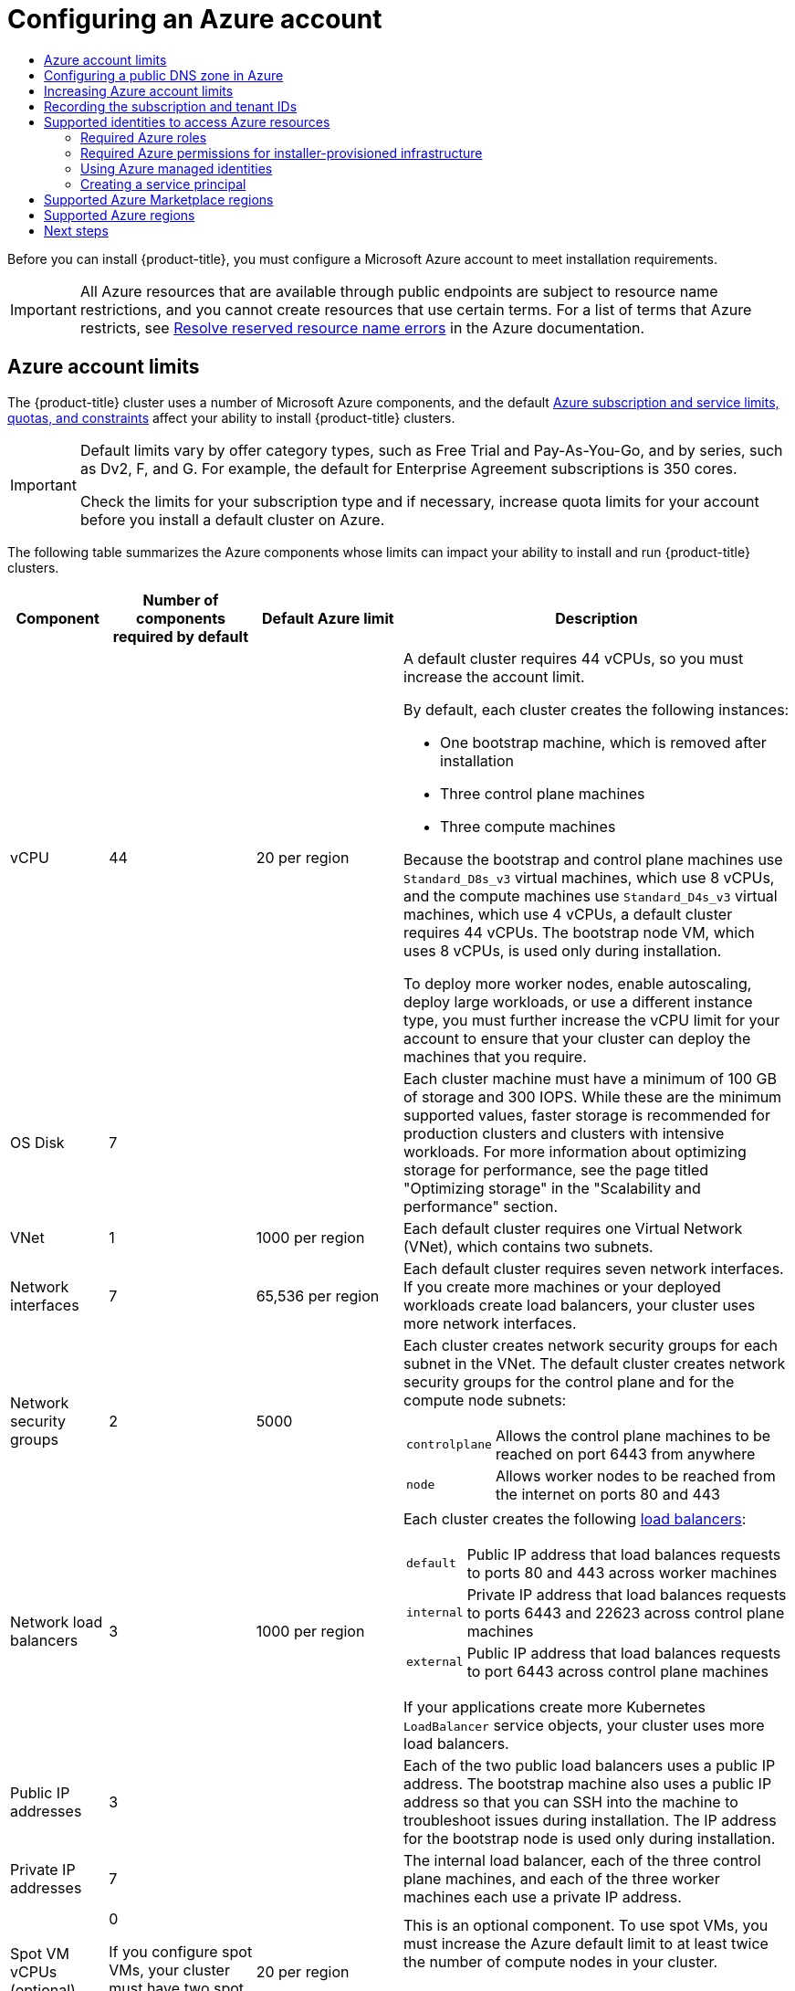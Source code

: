 :_mod-docs-content-type: ASSEMBLY
[id="installing-azure-account"]
= Configuring an Azure account
// The {product-title} attribute provides the context-sensitive name of the relevant OpenShift distribution, for example, "OpenShift Container Platform" or "OKD". The {product-version} attribute provides the product version relative to the distribution, for example "4.9".
// {product-title} and {product-version} are parsed when AsciiBinder queries the _distro_map.yml file in relation to the base branch of a pull request.
// See https://github.com/openshift/openshift-docs/blob/main/contributing_to_docs/doc_guidelines.adoc#product-name-and-version for more information on this topic.
// Other common attributes are defined in the following lines:
:data-uri:
:icons:
:experimental:
:toc: macro
:toc-title:
:imagesdir: images
:prewrap!:
:op-system-first: Red Hat Enterprise Linux CoreOS (RHCOS)
:op-system: RHCOS
:op-system-lowercase: rhcos
:op-system-base: RHEL
:op-system-base-full: Red Hat Enterprise Linux (RHEL)
:op-system-version: 8.x
:tsb-name: Template Service Broker
:kebab: image:kebab.png[title="Options menu"]
:rh-openstack-first: Red Hat OpenStack Platform (RHOSP)
:rh-openstack: RHOSP
:ai-full: Assisted Installer
:ai-version: 2.3
:cluster-manager-first: Red Hat OpenShift Cluster Manager
:cluster-manager: OpenShift Cluster Manager
:cluster-manager-url: link:https://console.redhat.com/openshift[OpenShift Cluster Manager Hybrid Cloud Console]
:cluster-manager-url-pull: link:https://console.redhat.com/openshift/install/pull-secret[pull secret from the Red Hat OpenShift Cluster Manager]
:insights-advisor-url: link:https://console.redhat.com/openshift/insights/advisor/[Insights Advisor]
:hybrid-console: Red Hat Hybrid Cloud Console
:hybrid-console-second: Hybrid Cloud Console
:oadp-first: OpenShift API for Data Protection (OADP)
:oadp-full: OpenShift API for Data Protection
:oc-first: pass:quotes[OpenShift CLI (`oc`)]
:product-registry: OpenShift image registry
:rh-storage-first: Red Hat OpenShift Data Foundation
:rh-storage: OpenShift Data Foundation
:rh-rhacm-first: Red Hat Advanced Cluster Management (RHACM)
:rh-rhacm: RHACM
:rh-rhacm-version: 2.8
:sandboxed-containers-first: OpenShift sandboxed containers
:sandboxed-containers-operator: OpenShift sandboxed containers Operator
:sandboxed-containers-version: 1.3
:sandboxed-containers-version-z: 1.3.3
:sandboxed-containers-legacy-version: 1.3.2
:cert-manager-operator: cert-manager Operator for Red Hat OpenShift
:secondary-scheduler-operator-full: Secondary Scheduler Operator for Red Hat OpenShift
:secondary-scheduler-operator: Secondary Scheduler Operator
// Backup and restore
:velero-domain: velero.io
:velero-version: 1.11
:launch: image:app-launcher.png[title="Application Launcher"]
:mtc-short: MTC
:mtc-full: Migration Toolkit for Containers
:mtc-version: 1.8
:mtc-version-z: 1.8.0
// builds (Valid only in 4.11 and later)
:builds-v2title: Builds for Red Hat OpenShift
:builds-v2shortname: OpenShift Builds v2
:builds-v1shortname: OpenShift Builds v1
//gitops
:gitops-title: Red Hat OpenShift GitOps
:gitops-shortname: GitOps
:gitops-ver: 1.1
:rh-app-icon: image:red-hat-applications-menu-icon.jpg[title="Red Hat applications"]
//pipelines
:pipelines-title: Red Hat OpenShift Pipelines
:pipelines-shortname: OpenShift Pipelines
:pipelines-ver: pipelines-1.12
:pipelines-version-number: 1.12
:tekton-chains: Tekton Chains
:tekton-hub: Tekton Hub
:artifact-hub: Artifact Hub
:pac: Pipelines as Code
//odo
:odo-title: odo
//OpenShift Kubernetes Engine
:oke: OpenShift Kubernetes Engine
//OpenShift Platform Plus
:opp: OpenShift Platform Plus
//openshift virtualization (cnv)
:VirtProductName: OpenShift Virtualization
:VirtVersion: 4.14
:KubeVirtVersion: v0.59.0
:HCOVersion: 4.14.0
:CNVNamespace: openshift-cnv
:CNVOperatorDisplayName: OpenShift Virtualization Operator
:CNVSubscriptionSpecSource: redhat-operators
:CNVSubscriptionSpecName: kubevirt-hyperconverged
:delete: image:delete.png[title="Delete"]
//distributed tracing
:DTProductName: Red Hat OpenShift distributed tracing platform
:DTShortName: distributed tracing platform
:DTProductVersion: 2.9
:JaegerName: Red Hat OpenShift distributed tracing platform (Jaeger)
:JaegerShortName: distributed tracing platform (Jaeger)
:JaegerVersion: 1.47.0
:OTELName: Red Hat OpenShift distributed tracing data collection
:OTELShortName: distributed tracing data collection
:OTELOperator: Red Hat OpenShift distributed tracing data collection Operator
:OTELVersion: 0.81.0
:TempoName: Red Hat OpenShift distributed tracing platform (Tempo)
:TempoShortName: distributed tracing platform (Tempo)
:TempoOperator: Tempo Operator
:TempoVersion: 2.1.1
//logging
:logging-title: logging subsystem for Red Hat OpenShift
:logging-title-uc: Logging subsystem for Red Hat OpenShift
:logging: logging subsystem
:logging-uc: Logging subsystem
//serverless
:ServerlessProductName: OpenShift Serverless
:ServerlessProductShortName: Serverless
:ServerlessOperatorName: OpenShift Serverless Operator
:FunctionsProductName: OpenShift Serverless Functions
//service mesh v2
:product-dedicated: Red Hat OpenShift Dedicated
:product-rosa: Red Hat OpenShift Service on AWS
:SMProductName: Red Hat OpenShift Service Mesh
:SMProductShortName: Service Mesh
:SMProductVersion: 2.4.4
:MaistraVersion: 2.4
//Service Mesh v1
:SMProductVersion1x: 1.1.18.2
//Windows containers
:productwinc: Red Hat OpenShift support for Windows Containers
// Red Hat Quay Container Security Operator
:rhq-cso: Red Hat Quay Container Security Operator
// Red Hat Quay
:quay: Red Hat Quay
:sno: single-node OpenShift
:sno-caps: Single-node OpenShift
//TALO and Redfish events Operators
:cgu-operator-first: Topology Aware Lifecycle Manager (TALM)
:cgu-operator-full: Topology Aware Lifecycle Manager
:cgu-operator: TALM
:redfish-operator: Bare Metal Event Relay
//Formerly known as CodeReady Containers and CodeReady Workspaces
:openshift-local-productname: Red Hat OpenShift Local
:openshift-dev-spaces-productname: Red Hat OpenShift Dev Spaces
// Factory-precaching-cli tool
:factory-prestaging-tool: factory-precaching-cli tool
:factory-prestaging-tool-caps: Factory-precaching-cli tool
:openshift-networking: Red Hat OpenShift Networking
// TODO - this probably needs to be different for OKD
//ifdef::openshift-origin[]
//:openshift-networking: OKD Networking
//endif::[]
// logical volume manager storage
:lvms-first: Logical volume manager storage (LVM Storage)
:lvms: LVM Storage
//Operator SDK version
:osdk_ver: 1.31.0
//Operator SDK version that shipped with the previous OCP 4.x release
:osdk_ver_n1: 1.28.0
//Next-gen (OCP 4.14+) Operator Lifecycle Manager, aka "v1"
:olmv1: OLM 1.0
:olmv1-first: Operator Lifecycle Manager (OLM) 1.0
:ztp-first: GitOps Zero Touch Provisioning (ZTP)
:ztp: GitOps ZTP
:3no: three-node OpenShift
:3no-caps: Three-node OpenShift
:run-once-operator: Run Once Duration Override Operator
// Web terminal
:web-terminal-op: Web Terminal Operator
:devworkspace-op: DevWorkspace Operator
:secrets-store-driver: Secrets Store CSI driver
:secrets-store-operator: Secrets Store CSI Driver Operator
//AWS STS
:sts-first: Security Token Service (STS)
:sts-full: Security Token Service
:sts-short: STS
//Cloud provider names
//AWS
:aws-first: Amazon Web Services (AWS)
:aws-full: Amazon Web Services
:aws-short: AWS
//GCP
:gcp-first: Google Cloud Platform (GCP)
:gcp-full: Google Cloud Platform
:gcp-short: GCP
//alibaba cloud
:alibaba: Alibaba Cloud
// IBM Cloud VPC
:ibmcloudVPCProductName: IBM Cloud VPC
:ibmcloudVPCRegProductName: IBM(R) Cloud VPC
// IBM Cloud
:ibm-cloud-bm: IBM Cloud Bare Metal (Classic)
:ibm-cloud-bm-reg: IBM Cloud(R) Bare Metal (Classic)
// IBM Power
:ibmpowerProductName: IBM Power
:ibmpowerRegProductName: IBM(R) Power
// IBM zSystems
:ibmzProductName: IBM Z
:ibmzRegProductName: IBM(R) Z
:linuxoneProductName: IBM(R) LinuxONE
//Azure
:azure-full: Microsoft Azure
:azure-short: Azure
//vSphere
:vmw-full: VMware vSphere
:vmw-short: vSphere
//Oracle
:oci-first: Oracle(R) Cloud Infrastructure
:oci: OCI
:ocvs-first: Oracle(R) Cloud VMware Solution (OCVS)
:ocvs: OCVS
:context: installing-azure-account

toc::[]

Before you can install {product-title}, you must configure a Microsoft Azure account to meet installation requirements.

[IMPORTANT]
====
All Azure resources that are available through public endpoints are subject to
resource name restrictions, and you cannot create resources that use certain
terms. For a list of terms that Azure restricts, see
link:https://docs.microsoft.com/en-us/azure/azure-resource-manager/resource-manager-reserved-resource-name[Resolve reserved resource name errors]
in the Azure documentation.
====

:leveloffset: +1

// Module included in the following assemblies:
//
// * installing/installing_azure/installing-azure-account.adoc
// * installing/installing_azure/installing-azure-user-infra.adoc
// * installing/installing_azure_stack_hub/installing-azure-stack-hub-user-infra.adoc
// * installing/installing_azure_stack_hub/installing-azure-stack-hub-account.adoc
// * installing/installing_azure/installing-restricted-networks-azure-user-provisioned.adoc

:cp: Azure

:_mod-docs-content-type: REFERENCE
[id="installation-azure-limits_{context}"]
= {cp} account limits

The {product-title} cluster uses a number of Microsoft {cp} components, and the default link:https://docs.microsoft.com/en-us/azure/azure-subscription-service-limits[Azure subscription and service limits, quotas, and constraints] affect your ability to install {product-title} clusters.

[IMPORTANT]
====
Default limits vary by offer category types, such as Free Trial and Pay-As-You-Go, and by series, such as Dv2, F, and G. For example, the default for Enterprise Agreement subscriptions is 350 cores.

Check the limits for your subscription type and if necessary, increase quota limits for your account before you install a default
cluster on Azure.
====

The following table summarizes the {cp} components whose limits can impact your
ability to install and run {product-title} clusters.

[cols="2a,3a,3a,8a",options="header"]
|===
|Component |Number of components required by default| Default {cp} limit |Description

|vCPU
|44
|20 per region
|A default cluster requires 44 vCPUs, so you must increase the account limit.

By default, each cluster creates the following instances:

* One bootstrap machine, which is removed after installation
* Three control plane machines
* Three compute machines

Because the bootstrap and control plane machines use `Standard_D8s_v3` virtual
machines, which use 8 vCPUs, and the compute machines use `Standard_D4s_v3`
virtual machines, which use 4 vCPUs, a default cluster requires 44 vCPUs.
The bootstrap node VM, which uses 8 vCPUs, is used only during installation.

To deploy more worker nodes, enable autoscaling, deploy large workloads, or use
a different instance type, you must further increase the vCPU limit for your
account to ensure that your cluster can deploy the machines that you require.

|OS Disk
|7
|
|Each cluster machine must have a minimum of 100 GB of storage and 300 IOPS. While these are the minimum supported values, faster storage is recommended for production clusters and clusters with intensive workloads. For more information about optimizing storage for performance, see the page titled "Optimizing storage" in the "Scalability and performance" section.

|VNet
| 1
| 1000 per region
| Each default cluster requires one Virtual Network (VNet), which contains two
subnets.

|Network interfaces
|7
|65,536 per region
|Each default cluster requires seven network interfaces. If you create more
machines or your deployed workloads create load balancers, your cluster uses
more network interfaces.

|Network security groups
|2
|5000
| Each cluster creates network security groups for each subnet in the VNet.
The default cluster creates network
security groups for the control plane and for the compute node subnets:

[horizontal]
 `controlplane`:: Allows the control plane machines to be reached on port 6443
 from anywhere
`node`:: Allows worker nodes to be reached from the internet on ports 80 and 443

|Network load balancers
| 3
| 1000 per region
|Each cluster creates the following
link:https://docs.microsoft.com/en-us/azure/load-balancer/load-balancer-overview[load balancers]:

[horizontal]
`default`:: Public IP address that load balances requests to ports 80 and 443 across worker machines
`internal`:: Private IP address that load balances requests to ports 6443 and 22623 across control plane machines
`external`:: Public IP address that load balances requests to port 6443 across control plane machines

If your applications create more Kubernetes `LoadBalancer` service objects,
your cluster uses more load balancers.

|Public IP addresses
|3
|
|Each of the two public load balancers uses a public IP address. The bootstrap
machine also uses a public IP address so that you can SSH into the
machine to troubleshoot issues during installation. The IP address for the
bootstrap node is used only during installation.

|Private IP addresses
|7
|
|The internal load balancer, each of the three control plane machines, and each
of the three worker machines each use a private IP address.

|Spot VM vCPUs (optional)
|0

If you configure spot VMs, your cluster must have two spot VM vCPUs for every compute node.
|20 per region
|This is an optional component. To use spot VMs, you must increase the Azure default limit to at least twice the number of compute nodes in your cluster.
[NOTE]
====
Using spot VMs for control plane nodes is not recommended.
====
|===

:!cp: Azure

:leveloffset!:

[role="_additional-resources"]
.Additional resources

* xref:../../scalability_and_performance/optimization/optimizing-storage.adoc#optimizing-storage[Optimizing storage].

:leveloffset: +1

// Module included in the following assemblies:
//
// * installing/installing_azure/installing-azure-account.adoc
// * installing/installing_azure/installing-azure-user-infra.adoc
// * installing/installing_azure/installing-restricted-networks-azure-user-provisioned.adoc

:_mod-docs-content-type: PROCEDURE
[id="installation-azure-network-config_{context}"]
= Configuring a public DNS zone in Azure

To install {product-title}, the Microsoft Azure account you use must
have a dedicated public hosted DNS zone in your account. This zone must be
authoritative for the domain. This service provides
cluster DNS resolution and name lookup for external connections to the cluster.

.Procedure

. Identify your domain, or subdomain, and registrar. You can transfer an
existing domain and registrar or obtain a new one through Azure or another source.
+
[NOTE]
====
For more information about purchasing domains through Azure, see
link:https://docs.microsoft.com/en-us/azure/app-service/manage-custom-dns-buy-domain[Buy a custom domain name for Azure App Service]
in the Azure documentation.
====

. If you are using an existing domain and registrar, migrate its DNS to Azure. See
link:https://docs.microsoft.com/en-us/azure/app-service/manage-custom-dns-migrate-domain[Migrate an active DNS name to Azure App Service]
in the Azure documentation.

. Configure DNS for your domain. Follow the steps in the
link:https://docs.microsoft.com/en-us/azure/dns/dns-delegate-domain-azure-dns[Tutorial: Host your domain in Azure DNS]
in the Azure documentation to create a public hosted zone for your domain or
subdomain, extract the new authoritative name servers, and update the registrar
records for the name servers that your domain uses.
+
Use an appropriate root domain, such as `openshiftcorp.com`, or subdomain,
such as `clusters.openshiftcorp.com`.

. If you use a subdomain, follow your company's procedures to add its delegation
records to the parent domain.

:leveloffset!:

:leveloffset: +1

// Module included in the following assemblies:
//
// * installing/installing_azure/installing-azure-account.adoc
// * installing/installing_azure/installing-azure-user-infra.adoc
// * installing/installing_azure/installing-restricted-networks-azure-user-provisioned.adoc

:_mod-docs-content-type: PROCEDURE
[id="installation-azure-increasing-limits_{context}"]
= Increasing Azure account limits

To increase an account limit, file a support request on the Azure portal.
[NOTE]
====
You can increase only one type of quota per support request.
====

.Procedure

. From the Azure portal, click *Help + support* in the lower left corner.

. Click *New support request* and then select the required values:
.. From the *Issue type* list, select *Service and subscription limits (quotas)*.
.. From the *Subscription* list, select the subscription to modify.
.. From the *Quota type* list, select the quota to increase. For example, select
*Compute-VM (cores-vCPUs) subscription limit increases* to increase the number
of vCPUs, which is required to install a cluster.
.. Click *Next: Solutions*.

. On the *Problem Details* page, provide the required information for your quota
increase:
.. Click *Provide details* and provide the required details in the *Quota details* window.
.. In the SUPPORT METHOD and CONTACT INFO sections, provide the issue severity
and your contact details.

. Click *Next: Review + create* and then click *Create*.

:leveloffset!:

:leveloffset: +1

// Module included in the following assemblies:
//
// * installing/installing_azure/installing-azure-account.adoc

:_mod-docs-content-type: PROCEDURE
[id="installation-azure-subscription-tenant-id_{context}"]
= Recording the subscription and tenant IDs

The installation program requires the subscription and tenant IDs that are associated with your Azure account. You can use the Azure CLI to gather this information.

.Prerequisites

* You have installed or updated the link:https://docs.microsoft.com/en-us/cli/azure/install-azure-cli-yum?view=azure-cli-latest[Azure CLI].

.Procedure

. Log in to the Azure CLI by running the following command:
+
[source,terminal]
----
$ az login
----

. Ensure that you are using the right subscription:

.. View a list of available subscriptions by running the following command:
+
[source,terminal]
----
$ az account list --refresh
----
+
.Example output
[source,terminal]
----
[
  {
    "cloudName": "AzureCloud",
    "id": "8xxxxxxx-xxxx-xxxx-xxxx-xxxxxxxxxxxx",
    "isDefault": true,
    "name": "Subscription Name 1",
    "state": "Enabled",
    "tenantId": "6xxxxxxx-xxxx-xxxx-xxxx-xxxxxxxxxxxx",
    "user": {
      "name": "you@example.com",
      "type": "user"
    }
  },
  {
    "cloudName": "AzureCloud",
    "id": "9xxxxxxx-xxxx-xxxx-xxxx-xxxxxxxxxxxx",
    "isDefault": false,
    "name": "Subscription Name 2",
    "state": "Enabled",
    "tenantId": "7xxxxxxx-xxxx-xxxx-xxxx-xxxxxxxxxxxx",
    "user": {
      "name": "you2@example.com",
      "type": "user"
    }
  }
]
----

.. View the details of the active account, and confirm that this is the subscription you want to use, by running the following command:
+
[source,terminal]
----
$ az account show
----
+
.Example output
[source,terminal]
----
{
  "environmentName": "AzureCloud",
  "id": "8xxxxxxx-xxxx-xxxx-xxxx-xxxxxxxxxxxx",
  "isDefault": true,
  "name": "Subscription Name 1",
  "state": "Enabled",
  "tenantId": "6xxxxxxx-xxxx-xxxx-xxxx-xxxxxxxxxxxx",
  "user": {
    "name": "you@example.com",
    "type": "user"
  }
}
----

. If you are not using the right subscription:

.. Change the active subscription by running the following command:
+
[source,terminal]
----
$ az account set -s <subscription_id>
----

.. Verify that you are using the subscription you need by running the following command:
+
[source,terminal]
----
$ az account show
----
+
.Example output
[source,terminal]
----
{
  "environmentName": "AzureCloud",
  "id": "9xxxxxxx-xxxx-xxxx-xxxx-xxxxxxxxxxxx",
  "isDefault": true,
  "name": "Subscription Name 2",
  "state": "Enabled",
  "tenantId": "7xxxxxxx-xxxx-xxxx-xxxx-xxxxxxxxxxxx",
  "user": {
    "name": "you2@example.com",
    "type": "user"
  }
}
----

. Record the `id` and `tenantId` parameter values from the output. You require these values to install an {product-title} cluster.

:leveloffset!:

:leveloffset: +1

// Module included in the following assemblies:
//
// * installing/installing_azure/installing-azure-account.adoc

:_mod-docs-content-type: CONCEPT
[id="installation-azure-identities_{context}"]
= Supported identities to access Azure resources

An {product-title} cluster requires an Azure identity to create and manage Azure resources. As such, you need one of the following types of identities to complete the installation:

* A service principal
* A system-assigned managed identity
* A user-assigned managed identity

:leveloffset!:

:leveloffset: +2

// Module included in the following assemblies:
//
// * installing/installing_azure/installing-azure-account.adoc
// * installing/installing_azure/installing-azure-user-infra.adoc
// * installing/installing_azure/installing-restricted-networks-azure-user-provisioned.adoc

[id="installation-azure-permissions_{context}"]
= Required Azure roles

An {product-title} cluster requires an Azure identity to create and manage Azure resources. Before you create the identity, verify that your environment meets the following requirements:

* The Azure account that you use to create the identity is assigned the `User Access Administrator` and `Contributor` roles. These roles are required when:
** Creating a service principal or user-assigned managed identity.
** Enabling a system-assigned managed identity on a virtual machine.
* If you are going to use a service principal to complete the installation, verify that the Azure account that you use to create the identity is assigned the `microsoft.directory/servicePrincipals/createAsOwner` permission in Azure Active Directory.

To set roles on the Azure portal, see the link:https://docs.microsoft.com/en-us/azure/role-based-access-control/role-assignments-portal[Manage access to Azure resources using RBAC and the Azure portal] in the Azure documentation.

:leveloffset!:
:leveloffset: +2

// Module included in the following assemblies:
//
// * installing/installing_azure/installing-azure-account.adoc

:_mod-docs-content-type: CONCEPT
[id="minimum-required-permissions-ipi-azure_{context}"]
= Required Azure permissions for installer-provisioned infrastructure

The installation program requires access to an Azure service principal or managed identity with the necessary permissions to deploy the cluster and to maintain its daily operation. These permissions must be granted to the Azure subscription that is associated with the identity.

The following options are available to you:

* You can assign the identity the `Contributor` and `User Access Administrator` roles. Assigning these roles is the quickest way to grant all of the required permissions.
+
For more information about assigning roles, see the Azure documentation for link:https://docs.microsoft.com/en-us/azure/role-based-access-control/role-assignments-portal[managing access to Azure resources using the Azure portal].
* If your organization's security policies require a more restrictive set of permissions, you can create a link:https://learn.microsoft.com/en-us/azure/role-based-access-control/custom-roles[custom role] with the necessary permissions.

The following permissions are required for creating an {product-title} cluster on Microsoft Azure.

.Required permissions for creating authorization resources
[%collapsible]
====
* `Microsoft.Authorization/policies/audit/action`
* `Microsoft.Authorization/policies/auditIfNotExists/action`
* `Microsoft.Authorization/roleAssignments/read`
* `Microsoft.Authorization/roleAssignments/write`
====

.Required permissions for creating compute resources
[%collapsible]
====
* `Microsoft.Compute/availabilitySets/write`
* `Microsoft.Compute/availabilitySets/read`
* `Microsoft.Compute/disks/beginGetAccess/action`
* `Microsoft.Compute/disks/delete`
* `Microsoft.Compute/disks/read`
* `Microsoft.Compute/disks/write`
* `Microsoft.Compute/galleries/images/read`
* `Microsoft.Compute/galleries/images/versions/read`
* `Microsoft.Compute/galleries/images/versions/write`
* `Microsoft.Compute/galleries/images/write`
* `Microsoft.Compute/galleries/read`
* `Microsoft.Compute/galleries/write`
* `Microsoft.Compute/snapshots/read`
* `Microsoft.Compute/snapshots/write`
* `Microsoft.Compute/snapshots/delete`
* `Microsoft.Compute/virtualMachines/delete`
* `Microsoft.Compute/virtualMachines/powerOff/action`
* `Microsoft.Compute/virtualMachines/read`
* `Microsoft.Compute/virtualMachines/write`
====

.Required permissions for creating identity management resources
[%collapsible]
====
* `Microsoft.ManagedIdentity/userAssignedIdentities/assign/action`
* `Microsoft.ManagedIdentity/userAssignedIdentities/read`
* `Microsoft.ManagedIdentity/userAssignedIdentities/write`
====

.Required permissions for creating network resources
[%collapsible]
====
* `Microsoft.Network/dnsZones/A/write`
* `Microsoft.Network/dnsZones/CNAME/write`
* `Microsoft.Network/dnszones/CNAME/read`
* `Microsoft.Network/dnszones/read`
* `Microsoft.Network/loadBalancers/backendAddressPools/join/action`
* `Microsoft.Network/loadBalancers/backendAddressPools/read`
* `Microsoft.Network/loadBalancers/backendAddressPools/write`
* `Microsoft.Network/loadBalancers/read`
* `Microsoft.Network/loadBalancers/write`
* `Microsoft.Network/networkInterfaces/delete`
* `Microsoft.Network/networkInterfaces/join/action`
* `Microsoft.Network/networkInterfaces/read`
* `Microsoft.Network/networkInterfaces/write`
* `Microsoft.Network/networkSecurityGroups/join/action`
* `Microsoft.Network/networkSecurityGroups/read`
* `Microsoft.Network/networkSecurityGroups/securityRules/delete`
* `Microsoft.Network/networkSecurityGroups/securityRules/read`
* `Microsoft.Network/networkSecurityGroups/securityRules/write`
* `Microsoft.Network/networkSecurityGroups/write`
* `Microsoft.Network/privateDnsZones/A/read`
* `Microsoft.Network/privateDnsZones/A/write`
* `Microsoft.Network/privateDnsZones/A/delete`
* `Microsoft.Network/privateDnsZones/SOA/read`
* `Microsoft.Network/privateDnsZones/read`
* `Microsoft.Network/privateDnsZones/virtualNetworkLinks/read`
* `Microsoft.Network/privateDnsZones/virtualNetworkLinks/write`
* `Microsoft.Network/privateDnsZones/write`
* `Microsoft.Network/publicIPAddresses/delete`
* `Microsoft.Network/publicIPAddresses/join/action`
* `Microsoft.Network/publicIPAddresses/read`
* `Microsoft.Network/publicIPAddresses/write`
* `Microsoft.Network/virtualNetworks/join/action`
* `Microsoft.Network/virtualNetworks/read`
* `Microsoft.Network/virtualNetworks/subnets/join/action`
* `Microsoft.Network/virtualNetworks/subnets/read`
* `Microsoft.Network/virtualNetworks/subnets/write`
* `Microsoft.Network/virtualNetworks/write`
====
[NOTE]
====
The following permissions are not required to create the private {product-title} cluster on Azure.

* `Microsoft.Network/dnsZones/A/write`
* `Microsoft.Network/dnsZones/CNAME/write`
* `Microsoft.Network/dnszones/CNAME/read`
* `Microsoft.Network/dnszones/read`
====

.Required permissions for checking the health of resources
[%collapsible]
====
* `Microsoft.Resourcehealth/healthevent/Activated/action`
* `Microsoft.Resourcehealth/healthevent/InProgress/action`
* `Microsoft.Resourcehealth/healthevent/Pending/action`
* `Microsoft.Resourcehealth/healthevent/Resolved/action`
* `Microsoft.Resourcehealth/healthevent/Updated/action`
====

.Required permissions for creating a resource group
[%collapsible]
====
* `Microsoft.Resources/subscriptions/resourceGroups/read`
* `Microsoft.Resources/subscriptions/resourcegroups/write`
====

.Required permissions for creating resource tags
[%collapsible]
====
* `Microsoft.Resources/tags/write`
====

.Required permissions for creating storage resources
[%collapsible]
====
* `Microsoft.Storage/storageAccounts/blobServices/read`
* `Microsoft.Storage/storageAccounts/blobServices/containers/write`
* `Microsoft.Storage/storageAccounts/fileServices/read`
* `Microsoft.Storage/storageAccounts/fileServices/shares/read`
* `Microsoft.Storage/storageAccounts/fileServices/shares/write`
* `Microsoft.Storage/storageAccounts/fileServices/shares/delete`
* `Microsoft.Storage/storageAccounts/listKeys/action`
* `Microsoft.Storage/storageAccounts/read`
* `Microsoft.Storage/storageAccounts/write`
====

.Optional permissions for creating marketplace virtual machine resources
[%collapsible]
====
* `Microsoft.MarketplaceOrdering/offertypes/publishers/offers/plans/agreements/read`
* `Microsoft.MarketplaceOrdering/offertypes/publishers/offers/plans/agreements/write`
====

.Optional permissions for creating compute resources
[%collapsible]
====
* `Microsoft.Compute/images/read`
* `Microsoft.Compute/images/write`
* `Microsoft.Compute/images/delete`
====

.Optional permissions for enabling user-managed encryption
[%collapsible]
====
* `Microsoft.Compute/diskEncryptionSets/read`
* `Microsoft.Compute/diskEncryptionSets/write`
* `Microsoft.Compute/diskEncryptionSets/delete`
* `Microsoft.KeyVault/vaults/read`
* `Microsoft.KeyVault/vaults/write`
* `Microsoft.KeyVault/vaults/delete`
* `Microsoft.KeyVault/vaults/deploy/action`
* `Microsoft.KeyVault/vaults/keys/read`
* `Microsoft.KeyVault/vaults/keys/write`
* `Microsoft.Features/providers/features/register/action`
====

.Optional permissions for installing a cluster using the `NatGateway` outbound type
[%collapsible]
====
* `Microsoft.Network/natGateways/read`
* `Microsoft.Network/natGateways/write`
====

.Optional permissions for installing a private cluster with Azure Network Address Translation (NAT)
[%collapsible]
====
* `Microsoft.Network/natGateways/join/action`
* `Microsoft.Network/natGateways/read`
* `Microsoft.Network/natGateways/write`
====

.Optional permissions for installing a private cluster with Azure firewall
[%collapsible]
====
* `Microsoft.Network/azureFirewalls/applicationRuleCollections/write`
* `Microsoft.Network/azureFirewalls/read`
* `Microsoft.Network/azureFirewalls/write`
* `Microsoft.Network/routeTables/join/action`
* `Microsoft.Network/routeTables/read`
* `Microsoft.Network/routeTables/routes/read`
* `Microsoft.Network/routeTables/routes/write`
* `Microsoft.Network/routeTables/write`
* `Microsoft.Network/virtualNetworks/peer/action`
* `Microsoft.Network/virtualNetworks/virtualNetworkPeerings/read`
* `Microsoft.Network/virtualNetworks/virtualNetworkPeerings/write`
====

.Optional permission for running gather bootstrap
[%collapsible]
====
* `Microsoft.Compute/virtualMachines/instanceView/read`
====

The following permissions are required for deleting an {product-title} cluster on Microsoft Azure. You can use the same permissions to delete a private {product-title} cluster on Azure.

.Required permissions for deleting authorization resources
[%collapsible]
====
* `Microsoft.Authorization/roleAssignments/delete`
====

.Required permissions for deleting compute resources
[%collapsible]
====
* `Microsoft.Compute/disks/delete`
* `Microsoft.Compute/galleries/delete`
* `Microsoft.Compute/galleries/images/delete`
* `Microsoft.Compute/galleries/images/versions/delete`
* `Microsoft.Compute/virtualMachines/delete`
====

.Required permissions for deleting identity management resources
[%collapsible]
====
* `Microsoft.ManagedIdentity/userAssignedIdentities/delete`
====

.Required permissions for deleting network resources
[%collapsible]
====
* `Microsoft.Network/dnszones/read`
* `Microsoft.Network/dnsZones/A/read`
* `Microsoft.Network/dnsZones/A/delete`
* `Microsoft.Network/dnsZones/CNAME/read`
* `Microsoft.Network/dnsZones/CNAME/delete`
* `Microsoft.Network/loadBalancers/delete`
* `Microsoft.Network/networkInterfaces/delete`
* `Microsoft.Network/networkSecurityGroups/delete`
* `Microsoft.Network/privateDnsZones/read`
* `Microsoft.Network/privateDnsZones/A/read`
* `Microsoft.Network/privateDnsZones/delete`
* `Microsoft.Network/privateDnsZones/virtualNetworkLinks/delete`
* `Microsoft.Network/publicIPAddresses/delete`
* `Microsoft.Network/virtualNetworks/delete`
====
[NOTE]
====
The following permissions are not required to delete a private {product-title} cluster on Azure.

* `Microsoft.Network/dnszones/read`
* `Microsoft.Network/dnsZones/A/read`
* `Microsoft.Network/dnsZones/A/delete`
* `Microsoft.Network/dnsZones/CNAME/read`
* `Microsoft.Network/dnsZones/CNAME/delete`
====

.Required permissions for checking the health of resources
[%collapsible]
====
* `Microsoft.Resourcehealth/healthevent/Activated/action`
* `Microsoft.Resourcehealth/healthevent/Resolved/action`
* `Microsoft.Resourcehealth/healthevent/Updated/action`
====

.Required permissions for deleting a resource group
[%collapsible]
====
* `Microsoft.Resources/subscriptions/resourcegroups/delete`
====

.Required permissions for deleting storage resources
[%collapsible]
====
* `Microsoft.Storage/storageAccounts/delete`
* `Microsoft.Storage/storageAccounts/listKeys/action`
====

[NOTE]
====
To install {product-title} on Azure, you must scope the permissions to your subscription. Later, you can re-scope these permissions to the installer created resource group. If the public DNS zone is present in a different resource group, then the network DNS zone related permissions must always be applied to your subscription. By default, the {product-title} installation program assigns the Azure identity the `Contributor` role.

You can scope all the permissions to your subscription when deleting an {product-title} cluster.
====

:leveloffset!:
:leveloffset: +2

// Module included in the following assemblies:
//
// * installing/installing_azure/installing-azure-account.adoc

:_mod-docs-content-type: PROCEDURE
[id="installation-using-azure-managed-identities_{context}"]
= Using Azure managed identities

The installation program requires an Azure identity to complete the installation. You can use either a system-assigned or user-assigned managed identity.

If you are unable to use a managed identity, you can use a service principal.

.Procedure

. If you are using a system-assigned managed identity, enable it on the virtual machine that you will run the installation program from.
. If you are using a user-assigned managed identity:
.. Assign it to the virtual machine that you will run the installation program from.
.. Record its client ID. You require this value when installing the cluster.
+
For more information about viewing the details of a user-assigned managed identity, see the Microsoft Azure documentation for link:https:https://learn.microsoft.com/en-us/azure/active-directory/managed-identities-azure-resources/how-manage-user-assigned-managed-identities?pivots=identity-mi-methods-azp#list-user-assigned-managed-identities[listing user-assigned managed identities].
. Verify that the required permissions are assigned to the managed identity.

:leveloffset!:
:leveloffset: +2

// Module included in the following assemblies:
//
// * installing/installing_azure/installing-azure-account.adoc

:_mod-docs-content-type: PROCEDURE
[id="installation-creating-azure-service-principal_{context}"]
= Creating a service principal

The installation program requires an Azure identity to complete the installation. You can use a service principal.

If you are unable to use a service principal, you can use a managed identity.

.Prerequisites

* You have installed or updated the link:https://docs.microsoft.com/en-us/cli/azure/install-azure-cli-yum?view=azure-cli-latest[Azure CLI].
* You have an Azure subscription ID.
* If you are not going to assign the `Contributor` and `User Administrator Access` roles to the service principal, you have created a custom role with the required Azure permissions.

.Procedure

. Create the service principal for your account by running the following command:
+
[source,terminal]
----
$ az ad sp create-for-rbac --role <role_name> \// <1>
     --name <service_principal> \// <2>
     --scopes /subscriptions/<subscription_id> <3>
----
<1> Defines the role name. You can use the `Contributor` role, or you can specify a custom role which contains the necessary permissions.
<2> Defines the service principal name.
<3> Specifies the subscription ID.
+
.Example output
[source,terminal]
----
Creating 'Contributor' role assignment under scope '/subscriptions/<subscription_id>'
The output includes credentials that you must protect. Be sure that you do not
include these credentials in your code or check the credentials into your source
control. For more information, see https://aka.ms/azadsp-cli
{
  "appId": "axxxxxxx-xxxx-xxxx-xxxx-xxxxxxxxxxxx",
  "displayName": <service_principal>",
  "password": "00000000-0000-0000-0000-000000000000",
  "tenantId": "8xxxxxxx-xxxx-xxxx-xxxx-xxxxxxxxxxxx"
}
----

. Record the values of the `appId` and `password` parameters from the output. You require these values when installing the cluster.

. If you applied the `Contributor` role to your service principal, assign the `User Administrator Access` role by running the following command:
+
[source,terminal]
----
$ az role assignment create --role "User Access Administrator" \
  --assignee-object-id $(az ad sp show --id <appId> --query id -o tsv) <1>
----
<1> Specify the `appId` parameter value for your service principal.

:leveloffset!:

[role="_additional-resources"]
.Additional resources

* xref:../../authentication/managing_cloud_provider_credentials/about-cloud-credential-operator.adoc#about-cloud-credential-operator-modes[About the Cloud Credential Operator]

:leveloffset: +1

// Module included in the following assemblies:
//
// * installing/installing_aws/installing-azure-account.adoc

:_mod-docs-content-type: CONCEPT
[id="installation-azure-marketplace_{context}"]
= Supported Azure Marketplace regions

Installing a cluster using the Azure Marketplace image is available to customers who purchase the offer in North America and EMEA.

While the offer must be purchased in North America or EMEA, you can deploy the cluster to any of the Azure public partitions that {product-title} supports.

[NOTE]
====
Deploying a cluster using the Azure Marketplace image is not supported for the Azure Government regions.
====

:leveloffset!:

:leveloffset: +1


// Module included in the following assemblies:
//
// * installing/installing_azure/installing-azure-account.adoc
// * installing/installing_azure/installing-azure-user-infra.adoc
// * installing/installing_azure_stack_hub/installing-azure-stack-hub-user-infra.adoc
// * installing/installing_azure/installing-restricted-networks-azure-user-provisioned.adoc

[id="installation-azure-regions_{context}"]
= Supported Azure regions

The installation program dynamically generates the list of available Microsoft Azure regions based on your subscription.

[discrete]
== Supported Azure public regions

* `australiacentral` (Australia Central)
* `australiaeast` (Australia East)
* `australiasoutheast` (Australia South East)
* `brazilsouth` (Brazil South)
* `canadacentral` (Canada Central)
* `canadaeast` (Canada East)
* `centralindia` (Central India)
* `centralus` (Central US)
* `eastasia` (East Asia)
* `eastus` (East US)
* `eastus2` (East US 2)
* `francecentral` (France Central)
//* francesouth (France South)
* `germanywestcentral` (Germany West Central)
* `israelcentral` (Israel Central)
* `italynorth` (Italy North)
* `japaneast` (Japan East)
* `japanwest` (Japan West)
* `koreacentral` (Korea Central)
* `koreasouth` (Korea South)
* `northcentralus` (North Central US)
* `northeurope` (North Europe)
* `norwayeast` (Norway East)
* `qatarcentral` (Qatar Central)
* `southafricanorth` (South Africa North)
//* southafricawest (South Africa West)
* `southcentralus` (South Central US)
* `southeastasia` (Southeast Asia)
* `southindia` (South India)
* `swedencentral` (Sweden Central)
* `switzerlandnorth` (Switzerland North)
//* uaecentral (UAE Central)
* `uaenorth` (UAE North)
* `uksouth` (UK South)
* `ukwest` (UK West)
* `westcentralus` (West Central US)
* `westeurope` (West Europe)
* `westindia` (West India)
* `westus` (West US)
* `westus2` (West US 2)
* `westus3` (West US 3)

[discrete]
== Supported Azure Government regions

Support for the following Microsoft Azure Government (MAG) regions was added in {product-title} version 4.6:

* `usgovtexas` (US Gov Texas)
* `usgovvirginia` (US Gov Virginia)
//* usdodcentral (US DoD Central)
//* usdodeast (US DoD East)
//* usgovarizona (US Gov Arizona)
//* usgoviowa (US Gov Iowa)

You can reference all available MAG regions in the link:https://azure.microsoft.com/en-us/global-infrastructure/geographies/#geographies[Azure documentation]. Other provided MAG regions are expected to work with {product-title}, but have not been tested.

:leveloffset!:

== Next steps

* Install an {product-title} cluster on Azure. You can
xref:../../installing/installing_azure/installing-azure-customizations.adoc#installing-azure-customizations[install a customized cluster]
or
xref:../../installing/installing_azure/installing-azure-default.adoc#installing-azure-default[quickly install a cluster] with default options.

//# includes=_attributes/common-attributes,modules/installation-azure-limits,modules/installation-azure-network-config,modules/installation-azure-increasing-limits,modules/installation-azure-subscription-tenant-id,modules/installation-azure-identities,modules/installation-azure-permissions,modules/minimum-required-permissions-ipi-azure,modules/installation-using-azure-managed-identities,modules/installation-creating-azure-service-principal,modules/installation-azure-marketplace,modules/installation-azure-regions
